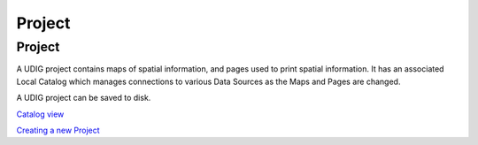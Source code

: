 


Project
~~~~~~~



Project
-------

A UDIG project contains maps of spatial information, and pages used to
print spatial information. It has an associated Local Catalog which
manages connections to various Data Sources as the Maps and Pages are
changed.

A UDIG project can be saved to disk.

`Catalog view`_

`Creating a new Project`_

.. _Creating a new Project: Creating a new Project.html
.. _Catalog view: Catalog view.html


